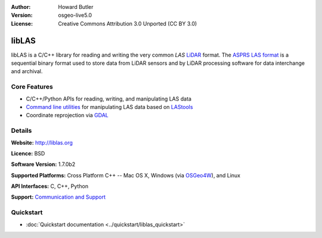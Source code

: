 :Author: Howard Butler
:Version: osgeo-live5.0
:License: Creative Commons Attribution 3.0 Unported  (CC BY 3.0)

.. _liblas-overview:

.. image:: ../../images/project_logos/logo-libLAS.png
  :alt: project logo
  :align: right
  :target: http://liblas.org/


libLAS
========

libLAS is a C/C++ library for reading and writing the very common `LAS`
`LiDAR`_ format. The `ASPRS LAS format`_ is a sequential binary format used to
store data from LiDAR sensors and by LiDAR processing software for data
interchange and archival.

.. Cameron Comment: Please include a suitable graphic. In this case, probably a pretty picture of LiDAR data over a coverage? Maybe something like this: http://www.loc.gov/exhibits/911/images/lg-map-lidar1.jpg . Make sure you have rights to publish the image.

.. Cameron Comment: Note that many (most?) readers won't know what LIDAR, or ASPRS LAS is. They also might not be connected to the internet, so won't be able to follow links you provide. Hence, please add a sentence or two here explaining what they are and why you would use it.

Core Features
-------------

* C/C++/Python APIs for reading, writing, and manipulating LAS data
* `Command line utilities`_ for manipulating LAS data based on `LAStools`_
* Coordinate reprojection via `GDAL <http://gdal.org>`__

Details
-------
 
**Website:** http://liblas.org

**Licence:** BSD

**Software Version:** 1.7.0b2

**Supported Platforms:** Cross Platform C++ -- Mac OS X, Windows (via `OSGeo4W`_), and Linux

**API Interfaces:** C, C++, Python

**Support:** `Communication and Support <http://liblas.org/community.html>`_

Quickstart
----------


* :doc:`Quickstart documentation <../quickstart/liblas_quickstart>`

.. _`LIDAR`: http://en.wikipedia.org/wiki/LIDAR
.. _`LAStools`: http://www.cs.unc.edu/~isenburg/lastools/
.. _`LAS Format`: http://www.lasformat.org/
.. _`ASPRS Standards Committee`: http://www.asprs.org/society/committees/standards/lidar_exchange_format.html
.. _`ASPRS LAS format`: http://www.asprs.org/society/committees/standards/lidar_exchange_format.html
.. _`Command line utilities`: http://liblas.org/utilities/index.html
.. _`OSGeo4W`: http://trac.osgeo.org/osgeo4w/
